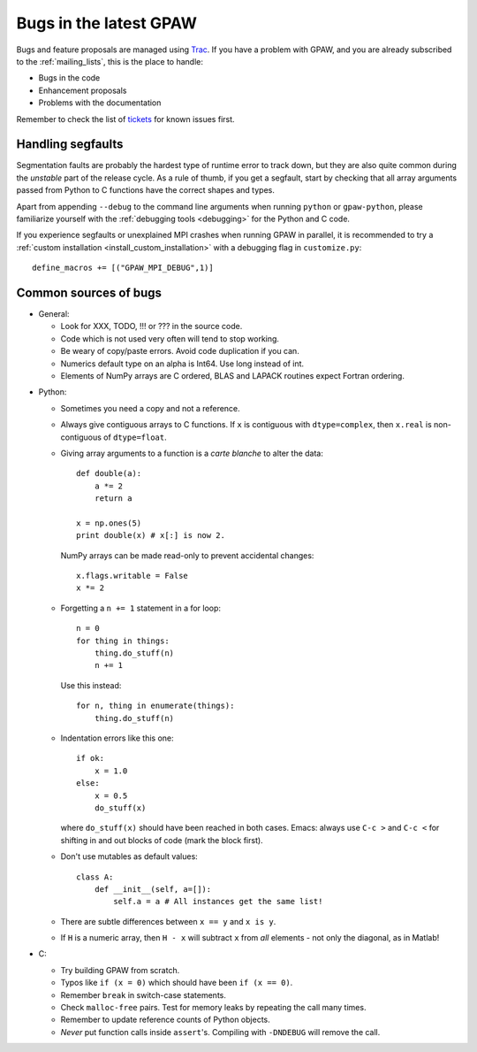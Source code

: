 .. _bugs:

=======================
Bugs in the latest GPAW
=======================

Bugs and feature proposals are managed using `Trac <https://trac.fysik.dtu.dk/projects/gpaw/>`_. If you have
a problem with GPAW, and you are already subscribed to the :ref:`mailing_lists`, this is the place to handle:

* Bugs in the code
* Enhancement proposals
* Problems with the documentation

Remember to check the list of `tickets <https://trac.fysik.dtu.dk/projects/gpaw/report/1>`_ for known issues first.

------------------
Handling segfaults
------------------

Segmentation faults are probably the hardest type of runtime error to track down, but they are also quite
common during the *unstable* part of the release cycle. As a rule of thumb, if you get a segfault, start
by checking that all array arguments passed from Python to C functions have the correct shapes and types.

Apart from appending ``--debug`` to the command line arguments when running ``python`` or ``gpaw-python``,
please familiarize yourself with the :ref:`debugging tools <debugging>` for the Python and C code.

If you experience segfaults or unexplained MPI crashes when running GPAW in parallel, it is recommended to
try a :ref:`custom installation <install_custom_installation>` with a debugging flag in ``customize.py``::

  define_macros += [("GPAW_MPI_DEBUG",1)]


----------------------
Common sources of bugs
----------------------

* General:

  - Look for XXX, TODO, !!! or ??? in the source code.
  - Code which is not used very often will tend to stop working.
  - Be weary of copy/paste errors. Avoid code duplication if you can.
  - Numerics default type on an alpha is Int64. Use long instead of int.
  - Elements of NumPy arrays are C ordered, BLAS and LAPACK routines expect Fortran ordering.  

.. spacer

* Python:

  - Sometimes you need a copy and not a reference.

  - Always give contiguous arrays to C functions. If ``x`` is contiguous with
    ``dtype=complex``, then ``x.real`` is non-contiguous of ``dtype=float``.

  - Giving array arguments to a function is a *carte blanche* to alter the data::

      def double(a):
          a *= 2
          return a

      x = np.ones(5)
      print double(x) # x[:] is now 2.

    NumPy arrays can be made read-only to prevent accidental changes::

      x.flags.writable = False
      x *= 2

  - Forgetting a ``n += 1`` statement in a for loop::

      n = 0
      for thing in things:
	  thing.do_stuff(n)
	  n += 1

    Use this instead::

      for n, thing in enumerate(things):
	  thing.do_stuff(n)

  - Indentation errors like this one::

     if ok:
         x = 1.0
     else:
         x = 0.5
         do_stuff(x)

    where ``do_stuff(x)`` should have been reached in both cases.
    Emacs: always use ``C-c >`` and ``C-c <`` for shifting in and out
    blocks of code (mark the block first).

  - Don't use mutables as default values::

     class A:
         def __init__(self, a=[]):
             self.a = a # All instances get the same list!

  - There are subtle differences between ``x == y`` and ``x is y``.

  - If ``H`` is a numeric array, then ``H - x`` will subtract ``x``
    from *all* elements - not only the diagonal, as in Matlab!


* C:

  - Try building GPAW from scratch.
  - Typos like ``if (x = 0)`` which should have been ``if (x == 0)``.
  - Remember ``break`` in switch-case statements.
  - Check ``malloc-free`` pairs. Test for memory leaks by repeating the call many times.
  - Remember to update reference counts of Python objects.
  - *Never* put function calls inside ``assert``'s.  Compiling with
    ``-DNDEBUG`` will remove the call.

